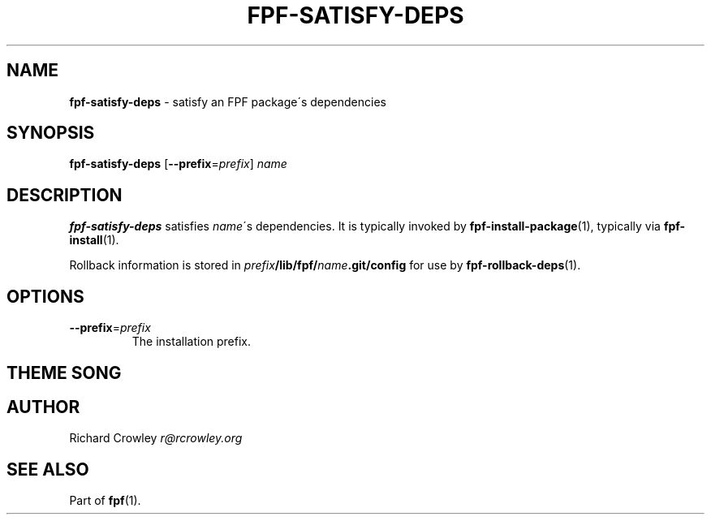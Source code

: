 .\" generated with Ronn/v0.7.3
.\" http://github.com/rtomayko/ronn/tree/0.7.3
.
.TH "FPF\-SATISFY\-DEPS" "1" "February 2012" "" "FPF"
.
.SH "NAME"
\fBfpf\-satisfy\-deps\fR \- satisfy an FPF package\'s dependencies
.
.SH "SYNOPSIS"
\fBfpf\-satisfy\-deps\fR [\fB\-\-prefix\fR=\fIprefix\fR] \fIname\fR
.
.SH "DESCRIPTION"
\fBfpf\-satisfy\-deps\fR satisfies \fIname\fR\'s dependencies\. It is typically invoked by \fBfpf\-install\-package\fR(1), typically via \fBfpf\-install\fR(1)\.
.
.P
Rollback information is stored in \fIprefix\fR\fB/lib/fpf/\fR\fIname\fR\fB\.git/config\fR for use by \fBfpf\-rollback\-deps\fR(1)\.
.
.SH "OPTIONS"
.
.TP
\fB\-\-prefix\fR=\fIprefix\fR
The installation prefix\.
.
.SH "THEME SONG"
.
.SH "AUTHOR"
Richard Crowley \fIr@rcrowley\.org\fR
.
.SH "SEE ALSO"
Part of \fBfpf\fR(1)\.
